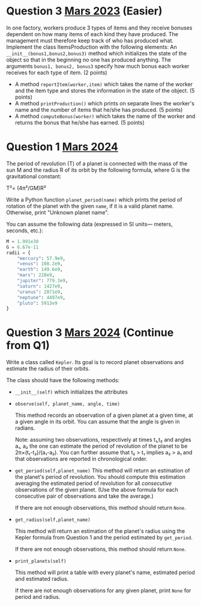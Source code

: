 * Question 3 [[https://raw.githubusercontent.com/jyp/python-courses-exams/refs/heads/main/2303/facit.org][Mars 2023]] (Easier)

In one factory, workers produce 3 types of items and they receive bonuses dependent on how
many items of each kind they have produced. The management must therefore keep track of who
has produced what.
Implement the class ItemsProduction with the following elements:
An ~__init__(bonus1,bonus2,bonus3)~ method which initializes the state of the object so that in
the beginning no one has produced anything. The arguments ~bonus1, bonus2, bonus3~
specify how much bonus each worker receives for each type of item. (2 points)
- A method ~reportItem(worker,item)~ which takes the name of the worker and the item type and stores the information in the state of the object. (5 points)
- A method ~printProduction()~ which prints on separate lines the worker's name and the number of items that he/she has produced. (5 points)
- A method ~computeBonus(worker)~ which takes the name of the worker and returns the bonus that he/she has earned. (5 points)


* Question 1 [[https://github.com/jyp/python-courses-exams/blob/main/2403/facit-vt24.org][Mars 2024]]

The period of revolution (T) of a planet is connected with the mass of
the sun M and the radius R of its orbit by the following formula,
where G is the gravitational constant:
  
  T²= (4π²/GM)R³

Write a Python function ~planet_period(name)~ which prints the period
of rotation of the planet with the given ~name~, if it is a valid
planet name. Otherwise, print "Unknown planet name".

You can assume the following data (expressed in SI units--- meters, seconds, etc.):

#+begin_src python
M = 1.991e30
G = 6.67e-11
radii = {
    "mercury": 57.9e9,
    "venus": 108.2e9,
    "earth": 149.6e9,
    "mars": 228e9,
    "jupiter": 779.3e9,
    "saturn": 1427e9,
    "uranus": 2871e9,
    "neptune": 4497e9,
    "pluto": 5913e9
}
#+end_src


* Question 3 [[https://github.com/jyp/python-courses-exams/blob/main/2403/facit-vt24.org][Mars 2024]] (Continue from Q1)

Write a class called ~Kepler~. Its goal is to record planet observations
and estimate the radius of their orbits.

The class should have the following methods:
- ~__init__(self)~ which initializes the attributes
- ~observe(self, planet_name, angle, time)~

  This method records an observation of a given planet at a given
  time, at a given angle in its orbit. You can assume that the angle
  is given in radians.

  Note: assuming two observations, respectively at times t₁,t₂ and
  angles a₁, a₂ the one can estimate the period of revolution of the
  planet to be 2π×(t₁-t₂)/(a₁-a₂).
  You can further assume that t₂ > t₁ implies a₂ > a₁ and that observations
  are reported in chronological order.

- ~get_period(self,planet_name)~ This method will return an estimation
  of the planet's period of revolution. You should compute this
  estimation averaging the estimated period of revolution for all
  /consecutive/ observations of the given planet. (Use the above formula
  for each consecutive pair of observations and take the average.)

  If there are not enough observations, this method should return ~None~.
  
- ~get_radius(self,planet_name)~

  This method will return an estimation of the planet's radius using
  the Kepler formula from Question 1 and the period estimated by ~get_period~.

    If there are not enough observations, this method should return ~None~.

- ~print_planets(self)~

   This method will print a table with every planet's name, estimated
   period and estimated radius.

   If there are not enough observations for any given planet, print
   ~None~ for period and radius.


